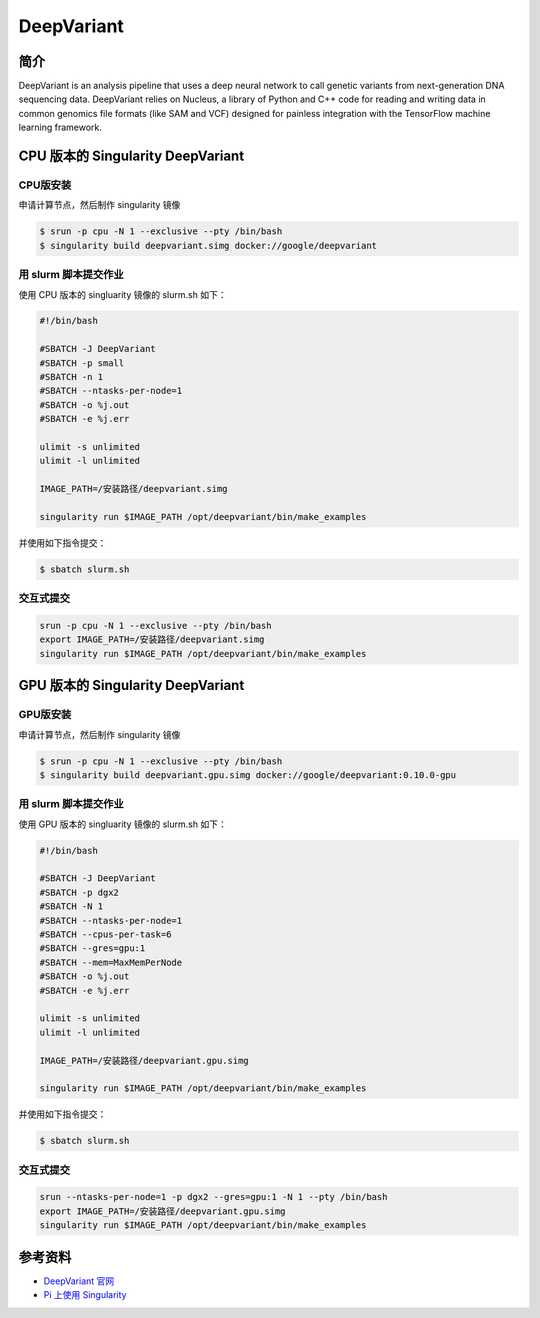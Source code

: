 .. _deepvariant:

DeepVariant
===========

简介
----

DeepVariant is an analysis pipeline that uses a deep neural network to
call genetic variants from next-generation DNA sequencing data.
DeepVariant relies on Nucleus, a library of Python and C++ code for
reading and writing data in common genomics file formats (like SAM and
VCF) designed for painless integration with the TensorFlow machine
learning framework.

CPU 版本的 Singularity DeepVariant
----------------------------------

CPU版安装
~~~~~~~~~~

申请计算节点，然后制作 singularity 镜像

.. code:: bash

   $ srun -p cpu -N 1 --exclusive --pty /bin/bash
   $ singularity build deepvariant.simg docker://google/deepvariant

用 slurm 脚本提交作业
~~~~~~~~~~~~~~~~~~~~~

使用 CPU 版本的 singluarity 镜像的 slurm.sh 如下：

.. code:: bash

   #!/bin/bash

   #SBATCH -J DeepVariant
   #SBATCH -p small
   #SBATCH -n 1
   #SBATCH --ntasks-per-node=1
   #SBATCH -o %j.out
   #SBATCH -e %j.err

   ulimit -s unlimited
   ulimit -l unlimited

   IMAGE_PATH=/安装路径/deepvariant.simg

   singularity run $IMAGE_PATH /opt/deepvariant/bin/make_examples 

并使用如下指令提交：

.. code:: bash

   $ sbatch slurm.sh

交互式提交
~~~~~~~~~~

.. code:: bash

   srun -p cpu -N 1 --exclusive --pty /bin/bash
   export IMAGE_PATH=/安装路径/deepvariant.simg
   singularity run $IMAGE_PATH /opt/deepvariant/bin/make_examples

GPU 版本的 Singularity DeepVariant
----------------------------------

GPU版安装
~~~~~~~~~~

申请计算节点，然后制作 singularity 镜像

.. code:: bash

   $ srun -p cpu -N 1 --exclusive --pty /bin/bash
   $ singularity build deepvariant.gpu.simg docker://google/deepvariant:0.10.0-gpu

用 slurm 脚本提交作业
~~~~~~~~~~~~~~~~~~~~~

使用 GPU 版本的 singluarity 镜像的 slurm.sh 如下：

.. code:: bash

   #!/bin/bash

   #SBATCH -J DeepVariant
   #SBATCH -p dgx2
   #SBATCH -N 1
   #SBATCH --ntasks-per-node=1
   #SBATCH --cpus-per-task=6
   #SBATCH --gres=gpu:1
   #SBATCH --mem=MaxMemPerNode
   #SBATCH -o %j.out
   #SBATCH -e %j.err

   ulimit -s unlimited
   ulimit -l unlimited

   IMAGE_PATH=/安装路径/deepvariant.gpu.simg

   singularity run $IMAGE_PATH /opt/deepvariant/bin/make_examples 

并使用如下指令提交：

.. code:: bash

   $ sbatch slurm.sh

交互式提交
~~~~~~~~~~

.. code:: bash

   srun --ntasks-per-node=1 -p dgx2 --gres=gpu:1 -N 1 --pty /bin/bash
   export IMAGE_PATH=/安装路径/deepvariant.gpu.simg
   singularity run $IMAGE_PATH /opt/deepvariant/bin/make_examples

参考资料
--------

-  `DeepVariant 官网 <https://github.com/google/deepvariant>`__
-  `Pi 上使用
   Singularity <https://docs.hpc.sjtu.edu.cn/job/container/singularity/>`__
